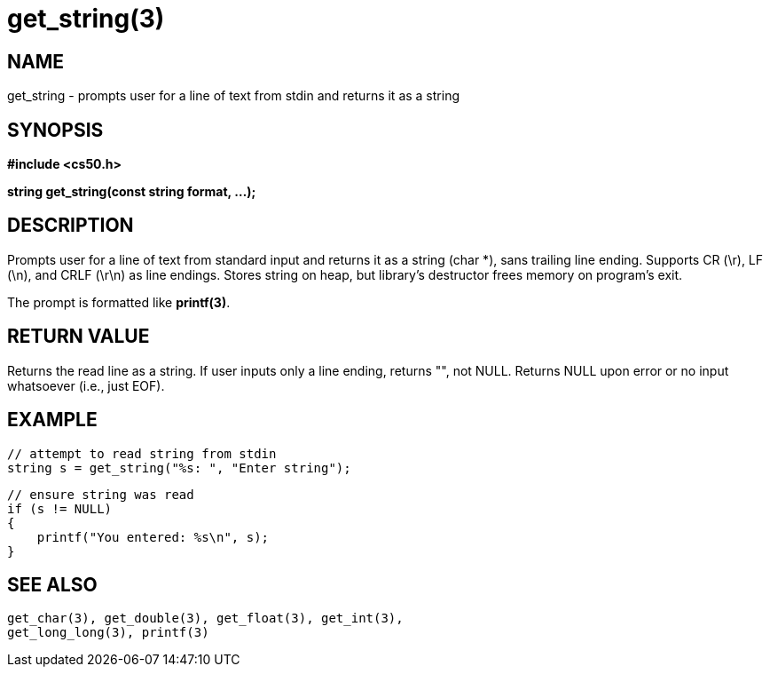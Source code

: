 = get_string(3)
:manmanual: CS50 Programmer's Manual
:mansource: CS50
:man-linkstyle: pass:[blue R < >]

== NAME

get_string - prompts user for a line of text from stdin and returns it as a string

== SYNOPSIS

*#include <cs50.h>*

*string get_string(const string format, ...);*

== DESCRIPTION

Prompts user for a line of text from standard input and returns it as a string (char *), sans trailing line ending. Supports CR (\r), LF (\n), and CRLF (\r\n) as line endings. Stores string on heap, but library's destructor frees memory on program's exit.

The prompt is formatted like *printf(3)*.

== RETURN VALUE

Returns the read line as a string. If user inputs only a line ending, returns "", not NULL. Returns NULL upon error or no input whatsoever (i.e., just EOF).

== EXAMPLE

    // attempt to read string from stdin
    string s = get_string("%s: ", "Enter string");

    // ensure string was read
    if (s != NULL)
    {
        printf("You entered: %s\n", s);
    }

== SEE ALSO

    get_char(3), get_double(3), get_float(3), get_int(3),
    get_long_long(3), printf(3)
